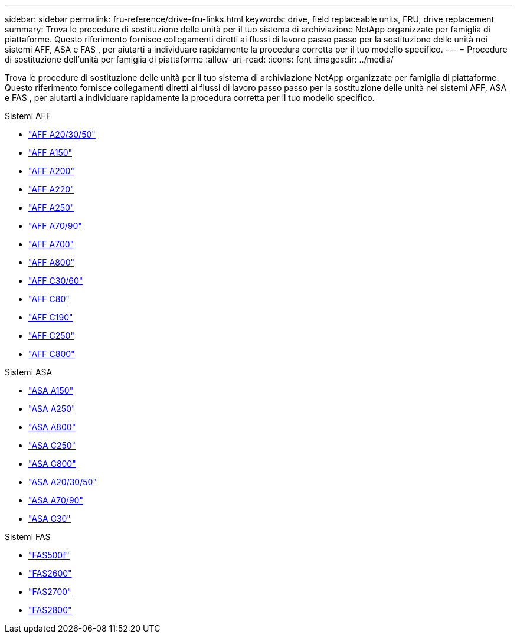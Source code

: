 ---
sidebar: sidebar 
permalink: fru-reference/drive-fru-links.html 
keywords: drive, field replaceable units, FRU, drive replacement 
summary: Trova le procedure di sostituzione delle unità per il tuo sistema di archiviazione NetApp organizzate per famiglia di piattaforme.  Questo riferimento fornisce collegamenti diretti ai flussi di lavoro passo passo per la sostituzione delle unità nei sistemi AFF, ASA e FAS , per aiutarti a individuare rapidamente la procedura corretta per il tuo modello specifico. 
---
= Procedure di sostituzione dell'unità per famiglia di piattaforme
:allow-uri-read: 
:icons: font
:imagesdir: ../media/


[role="lead"]
Trova le procedure di sostituzione delle unità per il tuo sistema di archiviazione NetApp organizzate per famiglia di piattaforme.  Questo riferimento fornisce collegamenti diretti ai flussi di lavoro passo passo per la sostituzione delle unità nei sistemi AFF, ASA e FAS , per aiutarti a individuare rapidamente la procedura corretta per il tuo modello specifico.

[role="tabbed-block"]
====
.Sistemi AFF
--
* link:../a20-30-50/drive-replace.html["AFF A20/30/50"]
* link:../a150/drive-replace.html["AFF A150"]
* link:../a200/drive-replace.html["AFF A200"]
* link:../a220/drive-replace.html["AFF A220"]
* link:../a250/drive-replace.html["AFF A250"]
* link:../a70-90/drive-replace.html["AFF A70/90"]
* link:../a700s/drive-replace.html["AFF A700"]
* link:../a800/drive-replace.html["AFF A800"]
* link:../c30-60/drive-replace.html["AFF C30/60"]
* link:../c80/drive-replace.html["AFF C80"]
* link:../c190/drive-replace.html["AFF C190"]
* link:../c250/drive-replace.html["AFF C250"]
* link:../c800/drive-replace.html["AFF C800"]


--
.Sistemi ASA
--
* link:../asa150/drive-replace.html["ASA A150"]
* link:../asa250/drive-replace.html["ASA A250"]
* link:../asa800/drive-replace.html["ASA A800"]
* link:../asa-c250/drive-replace.html["ASA C250"]
* link:../asa-c800/drive-replace.html["ASA C800"]
* link:../asa-r2-a20-30-50/drive-replace.html["ASA A20/30/50"]
* link:../asa-r2-70-90/drive-replace.html["ASA A70/90"]
* link:../asa-r2-c30/drive-replace.html["ASA C30"]


--
.Sistemi FAS
--
* link:../fas500f/drive-replace.html["FAS500f"]
* link:../fas2600/drive-replace.html["FAS2600"]
* link:../fas2700/drive-replace.html["FAS2700"]
* link:../fas2800/drive-replace.html["FAS2800"]


--
====